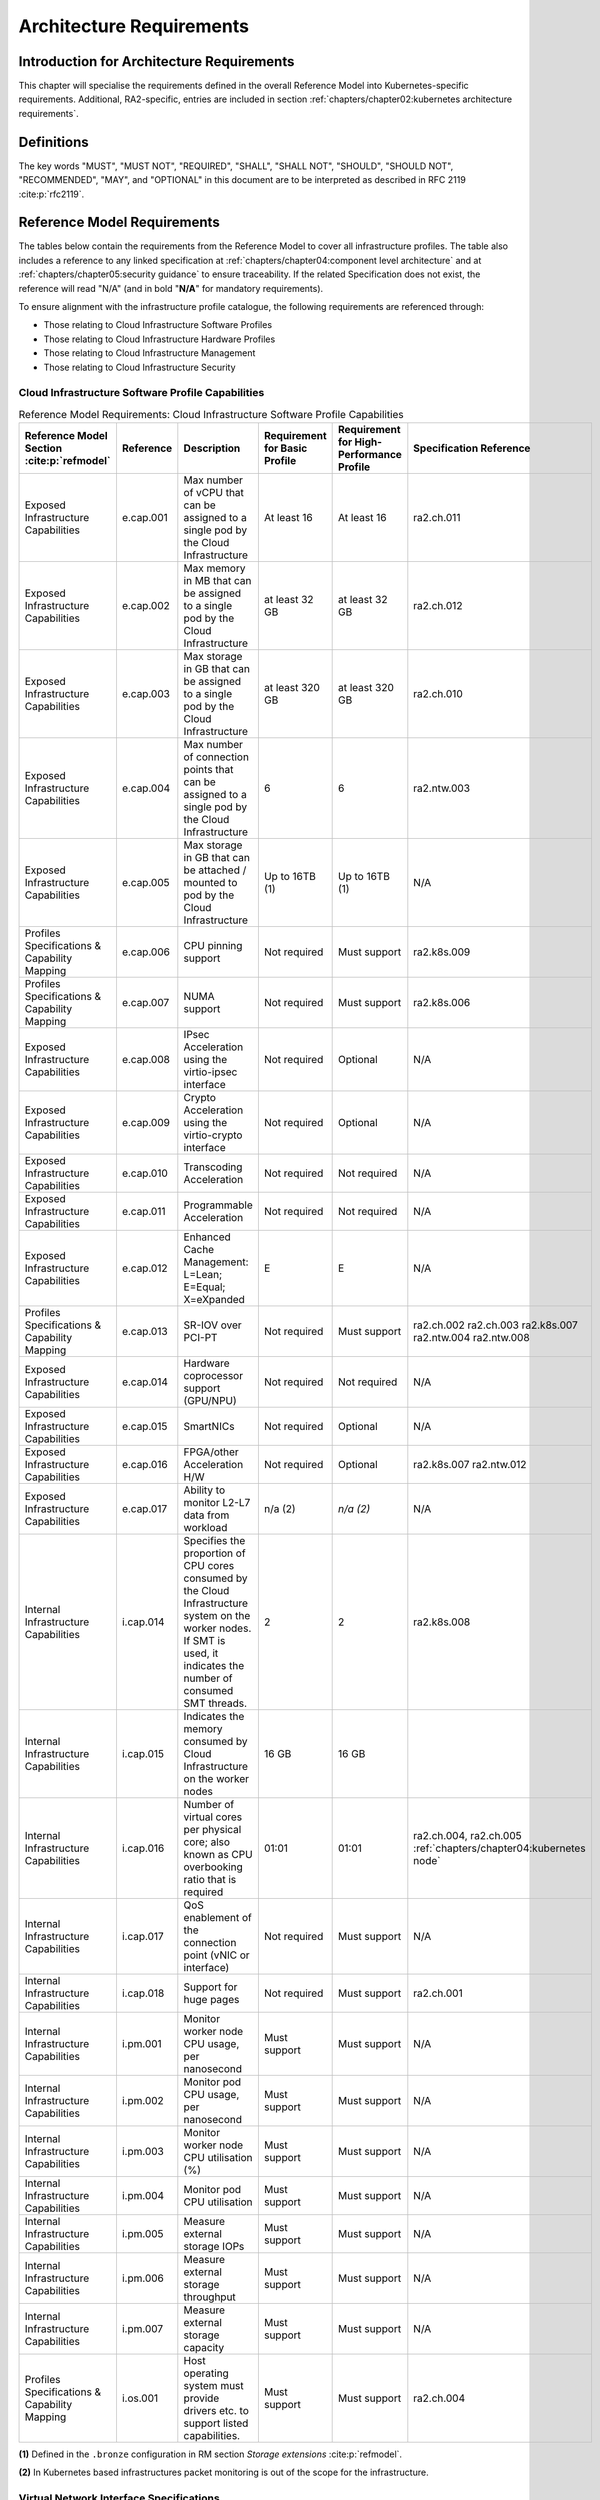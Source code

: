Architecture Requirements
=========================

Introduction for Architecture Requirements
------------------------------------------

This chapter will specialise the requirements defined in the overall Reference Model into Kubernetes-specific
requirements. Additional, RA2-specific, entries are included in section
:ref:`chapters/chapter02:kubernetes architecture requirements`.

Definitions
-----------

The key words "MUST", "MUST NOT", "REQUIRED", "SHALL", "SHALL NOT", "SHOULD", "SHOULD NOT", "RECOMMENDED", "MAY", and
"OPTIONAL" in this document are to be interpreted as described in RFC 2119 :cite:p:`rfc2119`.

Reference Model Requirements
----------------------------

The tables below contain the requirements from the Reference Model to cover all infrastructure profiles.
The table also includes a reference to any linked specification at
:ref:`chapters/chapter04:component level architecture` and at
:ref:`chapters/chapter05:security guidance` to ensure traceability. If the related Specification
does not exist, the reference will read "N/A" (and in bold "**N/A**" for mandatory requirements).

To ensure alignment with the infrastructure profile catalogue, the following requirements are referenced through:

-  Those relating to Cloud Infrastructure Software Profiles
-  Those relating to Cloud Infrastructure Hardware Profiles
-  Those relating to Cloud Infrastructure Management
-  Those relating to Cloud Infrastructure Security

Cloud Infrastructure Software Profile Capabilities
~~~~~~~~~~~~~~~~~~~~~~~~~~~~~~~~~~~~~~~~~~~~~~~~~~

.. list-table:: Reference Model Requirements: Cloud Infrastructure Software Profile Capabilities
   :widths: 10 10 50 10 10 10
   :header-rows: 1

   * - Reference Model Section :cite:p:`refmodel`
     - Reference
     - Description
     - Requirement for Basic Profile
     - Requirement for High-Performance Profile
     - Specification Reference
   * - Exposed Infrastructure Capabilities
     - e.cap.001
     - Max number of vCPU that can be assigned to a single pod by the Cloud Infrastructure
     - At least 16
     - At least 16
     - ra2.ch.011
   * - Exposed Infrastructure Capabilities
     - e.cap.002
     - Max memory in MB that can be assigned to a single pod by the Cloud Infrastructure
     - at least 32 GB
     - at least 32 GB
     - ra2.ch.012
   * - Exposed Infrastructure Capabilities
     - e.cap.003
     - Max storage in GB that can be assigned to a single pod by the Cloud Infrastructure
     - at least 320 GB
     - at least 320 GB
     - ra2.ch.010
   * - Exposed Infrastructure Capabilities
     - e.cap.004
     - Max number of connection points that can be assigned to a single pod by the Cloud Infrastructure
     - 6
     - 6
     - ra2.ntw.003
   * - Exposed Infrastructure Capabilities
     - e.cap.005
     - Max storage in GB that can be attached / mounted to pod by the Cloud Infrastructure
     - Up to 16TB (1)
     - Up to 16TB (1)
     - N/A
   * - Profiles Specifications & Capability Mapping
     - e.cap.006
     - CPU pinning support
     - Not required
     - Must support
     - ra2.k8s.009
   * - Profiles Specifications & Capability Mapping
     - e.cap.007
     - NUMA support
     - Not required
     - Must support
     - ra2.k8s.006
   * - Exposed Infrastructure Capabilities
     - e.cap.008
     - IPsec Acceleration using the virtio-ipsec interface
     - Not required
     - Optional
     - N/A
   * - Exposed Infrastructure Capabilities
     - e.cap.009
     - Crypto Acceleration using the virtio-crypto interface
     - Not required
     - Optional
     - N/A
   * - Exposed Infrastructure Capabilities
     - e.cap.010
     - Transcoding Acceleration
     - Not required
     - Not required
     - N/A
   * - Exposed Infrastructure Capabilities
     - e.cap.011
     - Programmable Acceleration
     - Not required
     - Not required
     - N/A
   * - Exposed Infrastructure Capabilities
     - e.cap.012
     - Enhanced Cache Management: L=Lean; E=Equal; X=eXpanded
     - E
     - E
     - N/A
   * - Profiles Specifications & Capability Mapping
     - e.cap.013
     - SR-IOV over PCI-PT
     - Not required
     - Must support
     - ra2.ch.002 ra2.ch.003 ra2.k8s.007 ra2.ntw.004 ra2.ntw.008
   * - Exposed Infrastructure Capabilities
     - e.cap.014
     - Hardware coprocessor support (GPU/NPU)
     - Not required
     - Not required
     - N/A
   * - Exposed Infrastructure Capabilities
     - e.cap.015
     - SmartNICs
     - Not required
     - Optional
     - N/A
   * - Exposed Infrastructure Capabilities
     - e.cap.016
     - FPGA/other Acceleration H/W
     - Not required
     - Optional
     - ra2.k8s.007 ra2.ntw.012
   * - Exposed Infrastructure Capabilities
     - e.cap.017
     - Ability to monitor L2-L7 data from workload
     - n/a (2)
     - *n/a (2)*
     - N/A
   * - Internal Infrastructure Capabilities
     - i.cap.014
     - Specifies the proportion of CPU cores consumed by the Cloud Infrastructure system on the
       worker nodes. If SMT is used, it indicates the number of consumed SMT threads.
     - 2
     - 2
     - ra2.k8s.008
   * - Internal Infrastructure Capabilities
     - i.cap.015
     - Indicates the memory consumed by Cloud Infrastructure on the worker nodes
     - 16 GB
     - 16 GB
     -
   * - Internal Infrastructure Capabilities
     - i.cap.016
     - Number of virtual cores per physical core; also known as CPU overbooking ratio that is required
     - 01:01
     - 01:01
     - ra2.ch.004, ra2.ch.005 :ref:`chapters/chapter04:kubernetes node`
   * - Internal Infrastructure Capabilities
     - i.cap.017
     - QoS enablement of the connection point (vNIC or interface)
     - Not required
     - Must support
     - N/A
   * - Internal Infrastructure Capabilities
     - i.cap.018
     - Support for huge pages
     - Not required
     - Must support
     - ra2.ch.001
   * - Internal Infrastructure Capabilities
     - i.pm.001
     - Monitor worker node CPU usage, per nanosecond
     - Must support
     - Must support
     - N/A
   * - Internal Infrastructure Capabilities
     - i.pm.002
     - Monitor pod CPU usage, per nanosecond
     - Must support
     - Must support
     - N/A
   * - Internal Infrastructure Capabilities
     - i.pm.003
     - Monitor worker node CPU utilisation (%)
     - Must support
     - Must support
     - N/A
   * - Internal Infrastructure Capabilities
     - i.pm.004
     - Monitor pod CPU utilisation
     - Must support
     - Must support
     - N/A
   * - Internal Infrastructure Capabilities
     - i.pm.005
     - Measure external storage IOPs
     - Must support
     - Must support
     - N/A
   * - Internal Infrastructure Capabilities
     - i.pm.006
     - Measure external storage throughput
     - Must support
     - Must support
     - N/A
   * - Internal Infrastructure Capabilities
     - i.pm.007
     - Measure external storage capacity
     - Must support
     - Must support
     - N/A
   * - Profiles Specifications & Capability Mapping
     - i.os.001
     - Host operating system must provide drivers etc. to support listed capabilities.
     - Must support
     - Must support
     - ra2.ch.004

**(1)** Defined in the ``.bronze`` configuration in RM section `Storage extensions` :cite:p:`refmodel`.

**(2)** In Kubernetes based infrastructures packet monitoring is out of the scope for the infrastructure.

Virtual Network Interface Specifications
~~~~~~~~~~~~~~~~~~~~~~~~~~~~~~~~~~~~~~~~

  Note: The required number of connection points to a pod is described in ``e.cap.004`` above. This section describes the
  required bandwidth of those connection points.

.. list-table:: Reference Model Requirements: Network Interface Specifications
   :widths: 10 30 30 10 10 10
   :header-rows: 1

   * - Reference Model Section :cite:p:`refmodel`
     - Reference
     - Description
     - Requirement for Basic Profile
     - Requirement for High-Performance Profile
     - Specification Reference
   * - Virtual Network Interface Specifications
     - n1, n2, n3, n4, n5, n6
     - 1, 2, 3, 4, 5, 6 Gbps
     - Must support
     - Must support
     - N/A
   * - Virtual Network Interface Specifications
     - n10, n20, n30, n40, n50, n60
     - 10, 20, 30, 40, 50, 60 Gbps
     - Must support
     - Must support
     - N/A
   * - Virtual Network Interface Specifications
     - n25, n50, n75, n100, n125, n150
     - 25, 50, 75, 100, 125, 150 Gbps
     - Must support
     - Must support
     - N/A
   * - Virtual Network Interface Specifications
     - n50, n100, n150, n200, n250 , n300
     - 50, 100, 150, 200, 250, 300 Gbps
     - Must support
     - Must support
     - N/A
   * - Virtual Network Interface Specifications
     - n100, n200, n300, n400, n500, n600
     - 100, 200, 300, 400, 500, 600 Gbps
     - Must support
     - Must support
     - N/A

Virtual Network Interface Specifications


Cloud Infrastructure Software Profile Requirements
~~~~~~~~~~~~~~~~~~~~~~~~~~~~~~~~~~~~~~~~~~~~~~~~~~

.. list-table:: Reference Model Requirements: Cloud Infrastructure Software Profile Requirements
   :widths: 10 10 50 10 10 10
   :header-rows: 1

   * - Reference Model Section :cite:p:`refmodel`
     - Reference
     - Description
     - Requirement for Basic Profile
     - Requirement for High-Performance Profile
     - Specification Reference
   * - Virtual Compute
     - infra.com. cfg.001
     - CPU allocation ratio
     - 1:1
     - 1:1
     - ra2.ch.005, ra2.ch.006
   * - Virtual Compute
     - infra.com. cfg.002
     - NUMA awareness
     - Not required
     - Must support
     - ra2.k8s.006
   * - Virtual Compute
     - infra.com. cfg.003
     - CPU pinning capability
     - Not required
     - Must support
     - ra2.k8s.009
   * - Virtual Compute
     - infra.com. cfg.004
     - Huge pages
     - Not required
     - Must support
     - ra2.ch.001
   * - Virtual Storage
     - infra.stg. cfg.002
     - Storage Block
     - Must support
     - Must support
     - ra2.stg.004
   * - Virtual Storage
     - infra.stg. cfg.003
     - Storage with replication
     - Not required
     - Must support
     - N/A
   * - Virtual Storage
     - infra.stg. cfg.004
     - Storage with encryption
     - Must support
     - Must support
     - N/A
   * - Virtual Storage
     - infra.stg. acc.cfg.001
     - Storage IOPS oriented encryption
     - Not required
     - Must support
     - N/A
   * - Virtual Storage
     - infra.stg. acc.cfg.002
     - Storage capacity-oriented encryption
     - Not required
     - Not required
     - N/A
   * - Virtual Networking
     - infra.net.cfg.001
     - IO virtualisation using virtio1.1
     - Must support (1)
     - Must support (1)
     - N/A
   * - Virtual Networking
     - infra.net.cfg.002
     - The overlay network encapsulation protocol needs to enable ECMP in the underlay to take advantage of the
       scale-out features of the network fabric.(2)
     - Must support VXLAN, MPLSoUDP, GENEVE, other
     - No requirement specified
     - N/A
   * - Virtual Networking
     - infra.net.cfg.003
     - Network Address Translation
     - Must support
     - Must support
     - N/A
   * - Virtual Networking
     - infra.net.cfg.004
     - Security Groups
     - Must support
     - Must support
     - ra2.k8s.014
   * - Virtual Networking
     - infra.net.cfg.005
     - SFC support
     - Not required
     - Must support
     - N/A
   * - Virtual Networking
     - infra.net.cfg.006
     - Traffic patterns symmetry
     - Must support
     - Must support
     - N/A
   * - Virtual Networking
     - infra.net.acc.cfg.001
     - vSwitch optimisation
     - Not required
     - Must support DPDK (3)
     - ra2.ntw.010
   * - Virtual Networking
     - infra.net.acc.cfg.002
     - Support of HW offload
     - Not required
     - Optional, SmartNIC
     - N/A
   * - Virtual Networking
     - infra.net.acc.cfg.003
     - Crypto acceleration
     - Not required
     - Optional
     - N/A
   * - Virtual Networking
     - infra.net.acc.cfg.004
     - Crypto Acceleration Interface
     - Not required
     - Optional
     - N/A
   * - Virtual Networking
     - infra.net.acc.cfg.005
     - AF_XDP
     - Not required
     - Optional
     - N/A

Virtual Networking

**(1)** Might have other interfaces (such as SR-IOV VFs to be directly passed to a VM or a pod) or NIC-specific drivers
on Kubernetes nodes.

**(2)** In Kubernetes based infrastructures network separation is possible without an overlay (e.g.: with IPVLAN)

**(3)** This feature is not applicable for Kubernetes based infrastructures due to lack of vSwitch however workloads
need access to user space networking solutions.

Cloud Infrastructure Hardware Profile Requirements
~~~~~~~~~~~~~~~~~~~~~~~~~~~~~~~~~~~~~~~~~~~~~~~~~~

.. list-table:: Reference Model Requirements: Cloud Infrastructure Hardware Profile Requirements
   :widths: 10 10 50 10 10 10
   :header-rows: 1

   * - Reference Model Section :cite:p:`refmodel`
     - Reference
     - Description
     - Requirement for Basic Profile
     - Requirement for High-Performance Profile
     - Specification Reference
   * - Compute Resources
     - infra.hw.cpu.cfg.001
     - Minimum number of CPU sockets
     - 2
     - 2
     - ra2.ch.008
   * - Compute Resources
     - infra.hw.cpu.cfg.002
     - Minimum number of cores per CPU
     - 20
     - 20
     - ra2.ch.008
   * - Compute Resources
     - infra.hw.cpu.cfg.003
     - NUMA alignment
     - N
     - Y
     - ra2.ch.008
   * - Compute Resources
     - infra.hw.cpu.cfg.004
     - Simultaneous multithreading/ Symmetric multiprocessing (SMT/SMP)
     - Must support
     - Optional
     - ra2.ch.004
   * - Compute Resources
     - infra.hw.cac.cfg.001
     - GPU
     - Not required
     - Optional
     - N/A
   * - Storage Configurations`
     - infra.hw.stg.hdd.cfg.001
     - Local storage HDD
     - No requirement specified
     - No requirement specified
     - N/A
   * - Storage Configurations`
     - infra.hw.stg.ssd.cfg.002
     - Local storage SSD
     - Should support
     - Should support
     - ra2.ch.009
   * - Network Resources
     - infra.hw.nic.cfg.001
     - Total number of NIC ports available in the host
     - 4
     - 4
     - ra2.ch.013
   * - Network Resources
     - infra.hw.nic.cfg.002
     - Port speed specified in Gbps (minimum values)
     - 10
     - 25
     - ra2.ch.014, ra2.ch.015
   * - Network Resources
     - infra.hw.pci.cfg. 001
     - Number of PCIe slots available in the host
     - 8
     - 8
     - ra2.ch.016
   * - Network Resources
     - infra.hw.pci.cfg.002
     - PCIe speed
     - Gen 3
     - Gen 3
     - ra2.ch.016
   * - Network Resources
     - infra.hw.pci.cfg.003
     - PCIe lanes
     - 8
     - 8
     - ra2.ch.016
   * - Network Resources
     - infra.hw.nac.cfg.001
     - Cryptographic acceleration
     - Not required
     - Optional
     - N/A
   * - Network Resources
     - infra.hw.nac.cfg.002
     - A SmartNIC that is used to offload vSwitch functionality to hardware
     - Not required
     - Optional (1)
     - N/A
   * - Network Resources
     - infra.hw.nac.cfg.003
     - Compression
     - Optional
     - Optional
     - N/A

**(1)** There is no vSwitch in case of containers, but a SmartNIC can be used to offload any other network processing.

Edge Cloud Infrastructure Hardware Profile Requirements
~~~~~~~~~~~~~~~~~~~~~~~~~~~~~~~~~~~~~~~~~~~~~~~~~~~~~~~

In the case of Telco Edge Cloud Deployments, hardware requirements can differ from the above to account for
environmental and other constraints.
The Reference Model :cite:p:`refmodel`
includes considerations specific to deployments at the edge of the network. The infrastructure profiles "Basic" and
"High Performance" as per the RM chapter on `Profiles and Workload Flavours` still apply, but a number
of requirements of the above table are relaxed as follows:

.. list-table:: Reference Model Requirements: Edge Cloud Infrastructure Hardware Profile Requirements
   :widths: 10 10 50 10 10 10
   :header-rows: 1

   * - Reference Model Section :cite:p:`refmodel`
     - Reference
     - Description
     - Requirement for Basic Profile
     - Requirement for High-Performance Profile
     - Specification Reference
   * - Telco Edge Cloud: Infrastructure Profiles
     - infra.hw.cpu.cfg.001
     - sockets
     -
     -
     -
   * - Telco Edge Cloud: Infrastructure Profiles
     - infra.hw.cpu.cfg.002
     - Minimum number of Cores per CPU
     - 1
     - 1
     - ra2.ch.008
   * - Telco Edge Cloud: Infrastructure Profiles
     - infra.hw.cpu.cfg.003
     - NUMA alignment
     - N
     - Y (1)
     - ra2.ch.008

Telco Edge Cloud: Infrastructure Profiles.

**(1)** immaterial if the number of CPU sockets (infra.hw.cpu.cfg.001) is 1.

Cloud Infrastructure Management Requirements
~~~~~~~~~~~~~~~~~~~~~~~~~~~~~~~~~~~~~~~~~~~~

.. list-table:: Reference Model Requirements: Cloud Infrastructure Management Requirements
   :widths: 10 10 50 10 10
   :header-rows: 1

   * - Reference Model Section :cite:p:`refmodel`
     - Reference
     - Description
     - Requirement (common to all Profiles)
     - Specification Reference
   * - Cloud Infrastructure Management Capabilities
     - e.man.001
     - Capability to allocate virtual compute resources to a workload
     - Must support
     - N/A
   * - Cloud Infrastructure Management Capabilities
     - e.man.002
     - Capability to allocate virtual storage resources to a workload
     - Must support
     - N/A
   * - Cloud Infrastructure Management Capabilities
     - e.man.003
     - Capability to allocate virtual networking resources to a workload
     - Must support
     - N/A
   * - Cloud Infrastructure Management Capabilities
     - e.man.004
     - Capability to isolate resources between tenants
     - Must support
     - N/A
   * - Cloud Infrastructure Management Capabilities
     - e.man.005
     - Capability to manage workload software images
     - Must support
     - N/A
   * - Cloud Infrastructure Management Capabilities
     - e.man.006
     - Capability to provide information related to allocated virtualised resources per tenant
     - Must support
     - N/A
   * - Cloud Infrastructure Management Capabilities
     - e.man.007
     - Capability to notify state changes of allocated resources
     - Must support
     - N/A
   * - Cloud Infrastructure Management Capabilities
     - e.man.008
     - Capability to collect and expose performance information on virtualised resources allocated
     - Must support
     - N/A
   * - Cloud Infrastructure Management Capabilities
     - e.man.009
     - Capability to collect and notify fault information on virtualised resources
     - Must support
     - N/A

Cloud Infrastructure Management Capabilities.

Cloud Infrastructure Monitoring Capabilities
~~~~~~~~~~~~~~~~~~~~~~~~~~~~~~~~~~~~~~~~~~~~

.. list-table:: Reference Model Requirements: Cloud Infrastructure Internal Performance Measurement Requirements
   :widths: 10 10 50 10 10
   :header-rows: 1

   * - Reference Model Section :cite:p:`refmodel`
     - Reference
     - Description
     - Requirement (common to all Profiles)
     - Specification Reference
   * - Internal Performance Measurement Capabilities
     - i.pm.001
     - Capability to monitor host CPU Usage (in ns)
     - Must support
     - N/A
   * - Internal Performance Measurement Capabilities
     - i.pm.002
     - Capability to monitor per pod CPU (Virtual compute resource) usage (in ns)
     - Must support
     - N/A
   * - Internal Performance Measurement Capabilities
     - i.pm.003
     - Capability to monitor host CPU Usage (in percentage)
     - Must support
     - N/A
   * - Internal Performance Measurement Capabilities
     - i.pm.004
     - Capability to monitor per pod CPU (Virtual compute resource) usage (in percentage)
     - Must support
     - N/A
   * - Internal Performance Measurement Capabilities
     - i.pm.005
     - Capability to monitor packet count per physical or virtual node network interface
     - Must support
     - N/A
   * - Internal Performance Measurement Capabilities
     - i.pm.006
     - Capability to monitor octet (bytes) count per physical or virtual node network interface
     - Must support
     - N/A
   * - Internal Performance Measurement Capabilities
     - i.pm.007
     - Capability to monitor dropped packet count per physical or virtual node network interface
     - Must support
     - N/A
   * - Internal Performance Measurement Capabilities
     - i.pm.008
     - Capability to monitor errored packet count per physical or virtual node network interface
     - Must support
     - N/A
   * - Internal Performance Measurement Capabilities
     - i.pm.009
     - Capability to monitor amount of buffered memory (in KiB) on the node.
     - Must support
     - N/A
   * - Internal Performance Measurement Capabilities
     - i.pm.010
     - Capability to monitor amount of cached memory (in KiB) on the node.
     - Must support
     - N/A
   * - Internal Performance Measurement Capabilities
     - i.pm.011
     - Capability to monitor amount of free memory (in KiB) on the node.
     - Must support
     - N/A
   * - Internal Performance Measurement Capabilities
     - i.pm.012
     - Capability to monitor amount of slab memory (in KiB) on the node.
     - Must support
     - N/A
   * - Internal Performance Measurement Capabilities
     - i.pm.013
     - Capability to monitor amount of total memory (in KiB) on the node.
     - Must support
     - N/A
   * - Internal Performance Measurement Capabilities
     - i.pm.014
     - Capability to monitor amount of free storage space (in B) on the node and on volumes.
     - Must support
     - N/A
   * - Internal Performance Measurement Capabilities
     - i.pm.015
     - Capability to monitor amount of used storage space (in B) on the node and on volumes.
     - Must support
     - N/A
   * - Internal Performance Measurement Capabilities
     - i.pm.016
     - Capability to monitor amount of reserved storage space (in B) on the node and on volumes.
     - Must support
     - N/A
   * - Internal Performance Measurement Capabilities
     - i.pm.017
     - Capability to monitor the storage read latency (in ms) on the node and on volumes.
     - Must support
     - N/A
   * - Internal Performance Measurement Capabilities
     - i.pm.018
     - Capability to monitor the read operations rate (in IOPS) on the node and on volumes.
     - Must support
     - N/A
   * - Internal Performance Measurement Capabilities
     - i.pm.019
     - Capability to monitor the storage read throughput (in B/s) on the node and on volumes.
     - Must support
     - N/A
   * - Internal Performance Measurement Capabilities
     - i.pm.020
     - Capability to monitor the storage write latency (in ms) on the node and on volumes.
     - Must support
     - N/A
   * - Internal Performance Measurement Capabilities
     - i.pm.021
     - Capability to monitor the write operations rate (in IOPS) on the node and on volumes.
     - Must support
     - N/A
   * - Internal Performance Measurement Capabilities
     - i.pm.022
     - Capability to monitor the storage write throughput (in B/s) on the node and on volumes.
     - Must support
     - N/A

Internal Performance Measurement Capabilities.



Cloud Infrastructure Security Requirements
~~~~~~~~~~~~~~~~~~~~~~~~~~~~~~~~~~~~~~~~~~

.. list-table:: Reference Model Requirements: Cloud Infrastructure Security Requirements
   :widths: 10 10 70 10
   :header-rows: 1

   * - Reference Model Section :cite:p:`refmodel`
     - Reference
     - Description
     - Specification Reference
   * - System Hardening
     - sec.gen.001
     - The Platform **must** maintain the specified configuration.
     -
   * - System Hardening
     - sec.gen.002
     - All systems part of Cloud Infrastructure **must** support password hardening as defined in the
       CIS Password Policy Guide :cite:p:`cispwpolicy`.
       Hardening: CIS Password Policy Guide
     - `Node Hardening: Securing Kubernetes Hosts`
   * - System Hardening
     - sec.gen.003
     - All servers part of Cloud Infrastructure **must** support a root of trust and secure boot.
     -
   * - System Hardening
     - sec.gen.004
     - The Operating Systems of all the servers part of Cloud Infrastructure **must** be hardened by removing or
       disabling unnecessary services, applications, and network protocols, configuring operating system user
       authentication, configuring resource controls, installing and configuring additional security controls where
       needed, and testing the security of the Operating System. (NIST SP 800-123)
     - :ref:`chapters/chapter05:security principles` and :ref:`chapters/chapter05:node hardening`
   * - System Hardening
     - sec.gen.005
     - The Platform **must** support Operating System level access control
     - :ref:`chapters/chapter05:node hardening`
   * - System Hardening
     - sec.gen.006
     - The Platform **must** support secure logging. Logging with root account must be prohibited when root
       privileges are not required.
     - :ref:`chapters/chapter05:restricting direct access to nodes`
   * - System Hardening
     - sec.gen.007
     - All servers part of Cloud Infrastructure **must** be Time synchronized with authenticated Time service.
     -
   * - System Hardening
     - sec.gen.008
     - All servers part of Cloud Infrastructure **must** be regularly updated to address security vulnerabilities.
     - :ref:`chapters/chapter05:vulnerability assessment`
   * - System Hardening
     - sec.gen.009
     - The Platform **must** support Software integrity protection and verification and **must** scan source code
       and manifests.
     - :ref:`chapters/chapter05:securing the kubernetes orchestrator`
   * - System Hardening
     - sec.gen.010
     - The Cloud Infrastructure **must** support encrypted storage, for example, block, object and file storage,
       with access to encryption keys restricted based on a need to know. Controlled Access Based on the Need
       to Know :cite:p:`ciscontrolslist`.
     -
   * - System Hardening
     - sec.gen.011
     - The Cloud Infrastructure **should** support Read and Write only storage partitions (write only permission
       to one or more authorized actors).
     -
   * - System Hardening
     - sec.gen.012
     - The Operator **must** ensure that only authorized actors have physical access to the underlying infrastructure.
     -
   * - System Hardening
     - sec.gen.013
     - The Platform **must** ensure that only authorized actors have logical access to the underlying infrastructure.
     - :ref:`chapters/chapter05:securing the kubernetes orchestrator`
   * - System Hardening
     - sec.gen.014
     - All servers part of Cloud Infrastructure **should** support measured boot and an attestation server that monitors
       the measurements of the servers.
     -
   * - System Hardening
     - sec.gen.015
     - Any change to the Platform must be logged as a security event, and the logged event must include
       the identity of the entity making the change, the change, the date and the time of the change.
     -
   * - Platform and Access
     - sec.sys.001
     - The Platform **must** support authenticated and secure access to API, GUI and command line interfaces.
     - :ref:`chapters/chapter05:securing the kubernetes orchestrator`
   * - Platform and Access
     - sec.sys.002
     - The Platform **must** support Traffic Filtering for workloads (for example, Firewall).
     -
   * - Platform and Access
     - sec.sys.003
     - The Platform **must** support secure and encrypted communications, and confidentiality and integrity of
       network traffic.
     - `Network Resources Use Transport Layer Security and Service Mesh`
   * - Platform and Access
     - sec.sys.004
     - The Cloud Infrastructure **must** support authentication, integrity, and confidentiality on all network
       channels.
     - `Network Resources Use Transport Layer Security and Service Mesh`
   * - Platform and Access
     - sec.sys.005
     - The Cloud Infrastructure **must** segregate the underlay and overlay networks.
     -
   * - Platform and Access
     - sec.sys.006
     - The Cloud Infrastructure must be able to utilise the Cloud Infrastructure Manager identity lifecycle
       management capabilities.
     - :ref:`chapters/chapter05:security principles`
   * - Platform and Access
     - sec.sys.007
     - The Platform **must** implement controls enforcing separation of duties and privileges, least privilege
       use and least common mechanism (Role-Based Access Control).
     - :ref:`chapters/chapter05:security principles` :ref:`chapters/chapter05:securing the kubernetes orchestrator`
   * - Platform and Access
     - sec.sys.008
     - The Platform **must** be able to assign the Entities that comprise the tenant networks to different
       trust domains. Communication between different trust domains is not allowed, by default.
     -
   * - Platform and Access
     - sec.sys.009
     - The Platform **must** support creation of Trust Relationships between trust domains.
     -
   * - Platform and Access
     - sec.sys.010
     - For two or more domains without existing trust relationships, the Platform **must not** allow the effect
       of an attack on one domain to impact the other domains either directly or indirectly.
     -
   * - Platform and Access
     - sec.sys.011
     - The Platform **must not** reuse the same authentication credential (e.g., key-pair) on different Platform
       components (e.g., on different hosts, or different services).
     -
   * - Platform and Access
     - sec.sys.012
     - The Platform **must** protect all secrets by using strong encryption techniques, and storing the protected
       secrets externally from the component
     -
   * - Platform and Access
     - sec.sys.013
     - The Platform **must** provide secrets dynamically as and when needed.
     -
   * - Platform and Access
     - sec.sys.014
     - The Platform **should** use Linux Security Modules such as SELinux to control access to resources.
     -
   * - Platform and Access
     - sec.sys.015
     - The Platform **must not** contain back door entries (unpublished access points, APIs, etc.).
     -
   * - Platform and Access
     - sec.sys.016
     - Login access to the platform's components **must** be through encrypted protocols such as SSH v2
       or TLS v1.2 or higher. Note: Hardened jump servers isolated from external networks are recommended
     - :ref:`chapters/chapter05:securing the kubernetes orchestrator`
   * - Platform and Access
     - sec.sys.017
     - The Platform **must** provide the capability of using digital certificates that comply with X.509 standards
       issued by a trusted certificate authority.
     -
   * - Platform and Access
     - sec.sys.018
     - The Platform **must** provide the capability of allowing certificate renewal and revocation.
     -
   * - Platform and Access
     - sec.sys.019
     - The Platform **must** provide the capability of testing the validity of a digital certificate (CA signature,
       validity period, non-revocation, identity).
     -
   * - Platform and Access
     - sec.sys.020
     - The Cloud Infrastructure architecture **should** rely on Zero Trust principles to build a secure by design environment.
     -
   * - Confidentiality and Integrity
     - sec.ci.001
     - The Platform **must** support Confidentiality and Integrity of data at rest and in-transit. by design environment.
     - :ref:`chapters/chapter05:securing the kubernetes orchestrator`
   * - Confidentiality and Integrity
     - sec.ci.002
     - The Platform **should** support self-encrypting storage devices.
     -
   * - Confidentiality and Integrity
     - sec.ci.003
     - The Platform **must** support confidentiality and integrity of data related metadata.
     -
   * - Confidentiality and Integrity
     - sec.ci.004
     - The Platform **must** support confidentiality of processes and restrict information sharing with only the process
       owner (e.g., tenant).
     -
   * - Confidentiality and Integrity
     - sec.ci.005
     - The Platform **must** support confidentiality and integrity of process-related metadata and restrict information
       sharing with only the process owner (e.g., tenant).
     -
   * - Confidentiality and Integrity
     - sec.ci.006
     - The Platform **must** support confidentiality and integrity of workload resource utilization (RAM, CPU,
       storage, network I/O, cache, hardware offload) and restrict information sharing with only the workload
       owner (e.g., tenant).
     -
   * - Confidentiality and Integrity
     - sec.ci.007
     - The Platform **must not** allow memory inspection by any actor other than the authorized actors for the
       entity to which memory is assigned (e.g., tenants owning the workload), for Lawful Inspection, and by
       secure monitoring services.
     -
   * - Confidentiality and Integrity
     - sec.ci.008
     - The Cloud Infrastructure **must** support tenant networks segregation.
     - Create and define Network Policies
   * - Confidentiality and Integrity
     - sec.ci.009
     - For sensitive data encryption, the key management service **should** leverage a Hardware Security Module
       to manage and protect cryptographic keys.
     -
   * - Workload Security
     - sec.wl.001
     - The Platform **must** support workload placement policy.
     -
   * - Workload Security
     - sec.wl.002
     - The Cloud Infrastructure **must** provide methods to ensure the platform's trust status and integrity
       (e.g., remote attestation, Trusted Platform Module).
     -
   * - Workload Security
     - sec.wl.003
     - The Platform **must** support secure provisioning of workloads.
     - :ref:`chapters/chapter05:securing the kubernetes orchestrator`
   * - Workload Security
     - sec.wl.004
     - The Platform **must** support location assertion (for mandated in-country or location requirements).
     -
   * - Workload Security
     - sec.wl.005
     - The Platform **must** support the separation of production and non-production Workloads.
     - :ref:`chapters/chapter05:securing the kubernetes orchestrator`
   * - Workload Security
     - sec.wl.006
     - The Platform **must** support the separation of Workloads based on their categorisation (for example,
       payment card information, healthcare, etc.).
     - :ref:`chapters/chapter05:securing the kubernetes orchestrator`
   * - Workload Security
     - sec.wl.007
     - The Operator **must** implement processes and tools to verify VNF authenticity and integrity.
     - :ref:`chapters/chapter05:trusted registry`
   * - Image Security
     - sec.img.001
     - Images from untrusted sources **must not** be used.
     - :ref:`chapters/chapter05:trusted registry`
   * - Image Security
     - sec.img.002
     - Images **must** be scanned to be maintained free from known vulnerabilities.
     - :ref:`chapters/chapter05:trusted registry`
   * - Image Security
     - sec.img.003
     - Images **must not** be configured to run with privileges higher than the privileges of the actor
       authorized to run them.
     - :ref:`chapters/chapter05:runtime security`
   * - Image Security
     - sec.img.004
     - Images **must** only be accessible to authorised actors.
     -
   * - Image Security
     - sec.img.005
     - Image Registries **must** only be accessible to authorised actors.
     -
   * - Image Security
     - sec.img.006
     - Image Registries **must** only be accessible over secure networks that enforce authentication,
       integrity and confidentiality.
     - :ref:`chapters/chapter05:trusted registry`
   * - Image Security
     - sec.img.007
     - Image registries **must** be clear of vulnerable and out of date versions.
     - :ref:`chapters/chapter05:trusted registry`
   * - Image Security
     - sec.img.008
     - Images **must not** include any secrets. Secrets include passwords, cloud provider credentials,
       SSH keys, TLS certificate keys, etc.
     - :ref:`chapters/chapter05:secrets management`
   * - Image Security
     - sec.img.009
     - CIS Hardened Images **should** be used whenever possible.
     -
   * - Image Security
     - sec.img.010
     - Minimalist base images **should** be used whenever possible.
     -
   * - Security LCM
     - sec.lcm.001
     - The Platform **must** support secure provisioning, availability, and deprovisioning (secure clean-Up)
       of workload resources where secure clean-Up includes tear-down, defense against virus or other attacks.
     -
   * - Security LCM
     - sec.lcm.002
     - Cloud operations staff and systems **must** use management protocols limiting security risk such as
       SNMPv3, SSH v2, ICMP, NTP, syslog and TLS v1.2 or higher.
     - :ref:`chapters/chapter05:securing the kubernetes orchestrator`
   * - Security LCM
     - sec.lcm.003
     - The Cloud Operator **must** implement and strictly follow change management processes for Cloud
       Infrastructure, Cloud Infrastructure Manager and other components of the cloud, and platform change
       control on hardware.
     -
   * - Security LCM
     - sec.lcm.004
     - The Cloud Operator **should** support automated templated approved changes.
     -
   * - Security LCM
     - sec.lcm.005
     - Platform **must** provide logs and these logs must be regularly monitored for anomalous behavior.
     - :ref:`chapters/chapter05:enabling logging and monitoring`
   * - Security LCM
     - sec.lcm.006
     - The Platform **must** verify the integrity of all Resource management requests.
     -
   * - Security LCM
     - sec.lcm.007
     - The Platform **must** be able to update newly instantiated, suspended, hibernated, migrated and
       restarted images with current time information.
     - :ref:`chapters/chapter05:securing the kubernetes orchestrator`
   * - Security LCM
     - sec.lcm.008
     - The Platform **must** be able to update newly instantiated, suspended, hibernated, migrated and
       restarted images with relevant DNS information.
     -
   * - Security LCM
     - sec.lcm.009
     - The Platform **must** be able to update the tag of newly instantiated, suspended, hibernated,
       migrated and restarted images with relevant geolocation (geographical) information.
     -
   * - Security LCM
     - sec.lcm.010
     - The Platform **must** log all changes to geolocation along with the mechanisms and sources of
       location information (i.e., GPS, IP block, and timing).
     -
   * - Security LCM
     - sec.lcm.011
     - The Platform **must** implement security life cycle management processes including the proactive
       update and patching of all deployed Cloud Infrastructure software.
     -
   * - Security LCM
     - sec.lcm.012
     - The Platform **must** log any access privilege escalation.
     -
   * - Monitoring and Security Audit
     - sec.mon.001
     - The Platform **must** provide logs and these logs must be regularly monitored for events of interest.
       The logs **must** contain the following fields: event type, date/time, protocol, service or program
       used for access, success/failure, login ID or process ID, IP address and ports (source and destination)
       involved.
     -
   * - Monitoring and Security Audit
     - sec.mon.002
     - Security logs **must** be time synchronised.
     -
   * - Monitoring and Security Audit
     - sec.mon.003
     - The Platform **must** log all changes to time server source, time, date and time zones.
     -
   * - Monitoring and Security Audit
     - sec.mon.004
     - The Platform **must** secure and protect audit logs (containing sensitive information) both in-transit
       and at rest.
     -
   * - Monitoring and Security Audit
     - sec.mon.005
     - The Platform **must** monitor and audit various behaviours of connection and login attempts to
       detect access attacks and potential access attempts and take corrective actions accordingly.
     -
   * - Monitoring and Security Audit
     - sec.mon.006
     - The Platform **must** monitor and audit operations by authorized account access after login to
       detect malicious operational activity and take corrective actions accordingly.
     -
   * - Monitoring and Security Audit
     - sec.mon.007
     - The Platform **must** monitor and audit security parameter configurations for compliance with
       defined security policies.
     -
   * - Monitoring and Security Audit
     - sec.mon.008
     - The Platform **must** monitor and audit externally exposed interfaces for illegal access (attacks)
       and take corrective security hardening measures.
     -
   * - Monitoring and Security Audit
     - sec.mon.009
     - The Platform **must** monitor and audit service handling for various attacks (malformed messages,
       signalling flooding and replaying, etc.) and take corrective actions accordingly.
     -
   * - Monitoring and Security Audit
     - sec.mon.010
     - The Platform **must** monitor and audit running processes to detect unexpected or unauthorized
       processes and take corrective actions accordingly.
     -
   * - Monitoring and Security Audit
     - sec.mon.011
     - The Platform **must** monitor and audit logs from infrastructure elements and workloads to
       detected anomalies in the system components and take corrective actions accordingly.
     -
   * - Monitoring and Security Audit
     - sec.mon.012
     - The Platform **must** monitor and audit traffic patterns and volumes to prevent malware
       download attempts.
     -
   * - Monitoring and Security Audit
     - sec.mon.013
     - The monitoring system **must not** affect the security (integrity and confidentiality) of
       the infrastructure, workloads, or the user data (through back door entries).
     -
   * - Monitoring and Security Audit
     - sec.mon.014
     - The Monitoring systems **should not** impact IAAS, PAAS, and SAAS SLAs including availability SLAs.
     -
   * - Monitoring and Security Audit
     - sec.mon.015
     - The Platform **must** ensure that the monitoring systems are never starved of resources and **must**
       activate alarms when resource utilisation exceeds a configurable threshold.
     -
   * - Monitoring and Security Audit
     - sec.mon.016
     - The Platform Monitoring components **should** follow security best practices for auditing,
       including secure logging and tracing.
     -
   * - Monitoring and Security Audit
     - sec.mon.017
     - The Platform **must** audit systems for any missing security patches and take appropriate actions.
     - :ref:`chapters/chapter05:vulnerability assessment`
   * - Monitoring and Security Audit
     - sec.mon.018
     - The Platform, starting from initialization, **must** collect and analyze logs to identify security
       events, and store these events in an external system.
     - :ref:`chapters/chapter05:patch management`
   * - Monitoring and Security Audit
     - sec.mon.019
     - The Platform's components **must not** include an authentication credential, e.g., password, in any
       logs, even if encrypted.
     -
   * - Monitoring and Security Audit
     - sec.mon.020
     - The Platform's logging system **must** support the storage of security audit logs for a configurable
       period of time.
     -
   * - Monitoring and Security Audit
     - sec.mon.021
     - The Platform **must** store security events locally if the external logging system is unavailable and
       shall periodically attempt to send these to the external logging system until successful.
     -
   * - Open Source Software
     - sec.oss.001
     - Open source code **must** be inspected by tools with various capabilities for static and dynamic code analysis.
     - :ref:`chapters/chapter05:vulnerability assessment`
   * - Open Source Software
     - sec.oss.002
     - The CVE (Common Vulnerabilities and Exposures) :cite:p:`cve` **must** be used to identify
       vulnerabilities and their severity rating for open source code part of Cloud Infrastructure and workloads
       software.
     -
   * - Open Source Software
     - sec.oss.003
     - Critical and high severity rated vulnerabilities **must** be fixed in a timely manner. Refer to the
       CVSS (Common Vulnerability Scoring System) :cite:p:`cve` to know a vulnerability
       score and its associated rate (low, medium, high, or critical).
     -
   * - Open Source Software
     - sec.oss.004
     - A dedicated internal isolated repository separated from the production environment **must** be used to
       store vetted open source content.
     - :ref:`chapters/chapter05:trusted registry`
   * - Open Source Software
     - sec.oss.005
     - A Software Bill of Materials (`SBOM` :cite:p:`sbom`) **should** be provided or
       build, and maintained to identify the software components and their origins.
     -
   * - IaaC - Secure Design and Architecture Stage Requirements
     - sec.arch.001
     - Threat Modelling methodologies and tools **should** be used during the Secure Design and Architecture
       stage triggered by Software Feature Design trigger. It may be done manually or using tools like open source
       OWASP Threat Dragon.
     -
   * - IaaC - Secure Design and Architecture Stage Requirements
     - sec.arch.002
     - Security Control Baseline Assessment **should** be performed during the Secure Design and Architecture
       stage triggered by Software Feature Design trigger. Typically done manually by internal or independent
       assessors.
     -
   * - IaaC - Secure Code Stage Requirements
     - sec.code.001
     - SAST -Static Application Security Testing **must** be applied during Secure Coding stage triggered by Pull,
       Clone or Comment trigger. Security testing that analyses application source code for software vulnerabilities
       and gaps against best practices. Example: open source OWASP range of tools.
     -
   * - IaaC - Secure Code Stage Requirements
     - sec.code.002
     - SCA - Software Composition Analysis **should** be applied during Secure Coding stage triggered by Pull,
       Clone or Comment trigger. Security testing that analyses application source code or compiled code for
       software components with known vulnerabilities. Example: open source OWASP range of tools.
     -
   * - IaaC - Secure Code Stage Requirements
     - sec.code.003
     - Source Code Review **should** be performed continuously during Secure Coding stage. Typically done manually.
     -
   * - IaaC - Secure Code Stage Requirements
     - sec.code.004
     - Integrated SAST via IDE Plugins **should** be used during Secure Coding stage triggered by Developer Code
       trigger. On the local machine: through the IDE or integrated test suites; triggered on completion of coding be
       developer.
     -
   * - IaaC - Secure Code Stage Requirements
     - sec.code.005
     - SAST of Source Code Repo **should** be performed during Secure Coding stage triggered by Developer Code trigger.
       Continuous delivery pre-deployment: scanning prior to deployment.
     -
   * - IaaC - Continuous Build, Integration and Testing Stage Requirements
     - sec.bld.001
     - SAST -Static Application Security Testing **should** be applied during the Continuous Build, Integration and
       Testing stage triggered by Build and Integrate trigger. Example: open source OWASP range of tools.
     -
   * - IaaC - Continuous Build, Integration and Testing Stage Requirements
     - sec.bld.002
     - SCA - Software Composition Analysis **should** be applied during the Continuous Build, Integration and
       Testing stage triggered by Build and Integrate trigger. Example: open source OWASP range of tools.
     -
   * - IaaC - Continuous Build, Integration and Testing Stage Requirements
     - sec.bld.003
     - Image Scan **must** be applied during the Continuous Build, Integration and Testing stage triggered by
       Package trigger. Example: A push of a container image to a container registry may trigger a vulnerability
       scan before the image becomes available in the registry.
     -
   * - IaaC - Continuous Build, Integration and Testing Stage Requirements
     - sec.bld.004
     - DAST - Dynamic Application Security Testing **should** be applied during the Continuous Build, Integration
       and Testing stage triggered by Stage & Test trigger. Security testing that analyses a running application by
       exercising application functionality and detecting vulnerabilities based on application behaviour and response.
       Example: OWASP ZAP.
     -
   * - IaaC - Continuous Build, Integration and Testing Stage Requirements
     - sec.bld.005
     - Fuzzing **should** be applied during the Continuous Build, Integration and testing stage triggered by
       Stage & Test trigger. Fuzzing or fuzz testing is an automated software testing technique that involves
       providing invalid, unexpected, or random data as inputs to a computer program. Example: GitLab Open
       Sources Protocol Fuzzer Community Edition.
     -
   * - IaaC - Continuous Build, Integration and Testing Stage Requirements
     - sec.bld.006
     - IAST - Interactive Application Security Testing **should** be applied during the Continuous Build, Integration
       and Testing stage triggered by Stage & Test trigger. Software component deployed with an application that
       assesses application behaviour and detects presence of vulnerabilities on an application being exercised in
       realistic testing scenarios. Example: Contrast Community Edition.
     -
   * - IaaC - Continuous Delivery and Deployment Stage Requirements
     - sec.del.001
     - Image Scan **must** be applied during the Continuous Delivery and Deployment stage triggered by
       Publish to Artifact and Image Repository trigger. Example: GitLab uses the open-source Clair engine for
       container image scanning.
     -
   * - IaaC - Continuous Delivery and Deployment Stage Requirements
     - sec.del.002
     - Code Signing **must** be applied during the Continuous Delivery and Deployment stage triggered by
       Publish to Artifact and Image Repository trigger. Code Signing provides authentication to assure that
       downloaded files are from the publisher named on the certificate.
     -
   * - IaaC - Continuous Delivery and Deployment Stage Requirements
     - sec.del.003
     - Artifact and Image Repository Scan **should** be continuously applied during the Continuous Delivery
       and Deployment stage. Example: GitLab uses the open source Clair engine for container scanning.
     -
   * - IaaC - Continuous Delivery and Deployment Stage Requirements
     - sec.del.004
     - Component Vulnerability Scan **must** be applied during the Continuous Delivery and Deployment stage
       triggered by Instantiate Infrastructure trigger. The vulnerability scanning system is deployed on the cloud
       platform to detect security vulnerabilities of specified components through scanning and to provide timely
       security protection. Example: OWASP Zed Attack Proxy (ZAP).
     -
   * - IaaC - Runtime Defence and Monitoring Requirements
     - sec.run.001
     - Component Vulnerability Monitoring **must** be continuously applied during the Runtime Defence and
       Monitoring stage and remediation actions **must** be applied for high severity rated vulnerabilities.
       Security technology that monitors components like virtual servers and assesses data, applications, and
       infrastructure for security risks.
     -
   * - IaaC - Runtime Defence and Monitoring Requirements
     - sec.run.002
     - RASP - Runtime Application Self- Protection **should** be continuously applied during the Runtime Defence
       and Monitoring stage. Security technology deployed within the target application in production for detecting,
       alerting, and blocking attacks.
     -
   * - IaaC - Runtime Defence and Monitoring Requirements
     - sec.run.003
     - Application testing and Fuzzing **should** be continuously applied during the Runtime Defence
       and Monitoring stage. Fuzzing or fuzz testing is an automated software testing technique that
       involves providing invalid, unexpected, or random data as inputs to a computer program.
       Example: GitLab Open Sources Protocol Fuzzer Community Edition.
     -
   * - IaaC - Runtime Defence and Monitoring Requirements
     - sec.run.004
     - Penetration Testing **should** be continuously applied during the Runtime Defence and Monitoring stage.
       Typically done manually.
     -
   * - Compliance With Standards
     - sec.std.001
     - The Cloud Operator **should** comply with Center for Internet Security CIS Controls :cite:p:`ciscontrolslist`.
     -
   * - Compliance With Standards
     - sec.std.002
     - The Cloud Operator, Platform and Workloads **should** follow the guidance in the CSA Security
       Guidance for Critical Areas of Focus in Cloud Computing (latest version) :cite:p:`cloudsecurityalliance`.
     -
   * - Compliance With Standards
     - sec.std.003
     - The Platform and Workloads **should** follow the guidance in the
       OWASP Cheat Sheet Series (OCSS) :cite:p:`ocss`.
     -
   * - Compliance With Standards
     - sec.std.004
     - The Cloud Operator, Platform and Workloads **should** ensure that their code is not vulnerable to the
       OWASP Top Ten Security Risks :cite:p:`owasptopten`.
     -
   * - Compliance With Standards
     - sec.std.005
     - The Cloud Operator, Platform and Workloads **should** strive to improve their maturity on the
       OWASP Software Maturity Model (SAMM) :cite:p:`owaspsamm`.
     -
   * - Compliance With Standards
     - sec.std.006
     - The Cloud Operator, Platform and Workloads **should** utilize the
       OWASP Web Security Testing Guide :cite:p:`owaspwstg`.
     -
   * - Compliance With Standards
     - sec.std.007
     - The Cloud Operator, and Platform **should** satisfy the requirements for Information Management Systems
       specified in ISO/IEC 27001 :cite:p:`isoiec27001`. ISO/IEC
       27002:2013 - ISO/IEC 27001 is the international Standard for best-practice information security management
       systems (ISMSs).
     -
   * - Compliance With Standards
     - sec.std.008
     - The Cloud Operator, and Platform **should** implement the Code of practice for Security Controls specified in
       ISO/IEC 27002:2013 (or latest) :cite:p:`isoiec27001`.
     -
   * - Compliance With Standards
     - sec.std.009
     - The Cloud Operator, and Platform **should** implement the ISO/IEC 27032:2012 (or latest)
       :cite:p:`isoiec27032` Guidelines for Cybersecurity techniques.
       ISO/IEC 27032 - ISO/IEC 27032 is the international Standard focusing explicitly on cybersecurity.
     -
   * - Compliance With Standards
     - sec.std.010
     - The Cloud Operator **should** conform to the ISO/IEC 27035 standard for incidence management.
       ISO/IEC 27035 - ISO/IEC 27035 is the international Standard for incident management.
     -
   * - Compliance With Standards
     - sec.std.011
     - The Cloud Operator **should** conform to the ISO/IEC 27031 standard for business continuity. ISO/IEC 27031 -
       ISO/IEC 27031 is the international Standard for ICT readiness for business continuity.
     -
   * - Compliance With Standards
     - sec.std.012
     - The Public Cloud Operator **must**, and the Private Cloud Operator **may** be certified to be compliant
       with the International Standard on Awareness Engagements (ISAE) 3402 (in the US: SSAE 16). International
       Standard on Awareness Engagements (ISAE) 3402. US Equivalent: SSAE16.
     -

Kubernetes Architecture Requirements
------------------------------------

The requirements in this section are to be delivered in addition to those in section `Reference Model
Requirements <#reference-model-requirements>`_, and have been
created to support the Principles defined in the first chapter :ref:`chapters/chapter01:overview` of this
Reference Architecture.

The Reference Model (RM) defines the Cloud Infrastructure, which consists of the physical resources, virtualised
resources and a software management system.

In virtualisation platforms, the Cloud Infrastructure consists of the guest operating system, hypervisor and, if
needed, other software such as libvirt. The Cloud Infrastructure Management component is responsible for, among others,
tenant management, resources management, inventory, scheduling, and access management.

With regards to containerisation platforms, the scope of the following Architecture requirements include the Cloud
Infrastructure Hardware (e.g. physical resources), Cloud Infrastructure Software (e.g. Hypervisor (optional), Container
Runtime, virtual or container Orchestrator(s), Operating System), and infrastructure resources consumed by virtual
machines or containers.

.. list-table:: Kubernetes Architecture Requirements
   :widths: 10 10 10 50 20
   :header-rows: 1

   * - Reference
     - Category
     - Sub-category
     - Description
     - Specification Reference
   * - gen.cnt.02
     - General
     - Cloud nativeness
     - The Architecture must support immutable infrastructure.
     - ra2.ch.017
   * - gen.cnt.03
     - General
     - Cloud nativeness
     - The Architecture must run conformant Kubernetes as defined by the
       CNCF :cite:p:`k8s-conformance`.
     - ra2.k8s.001
   * - gen.cnt.04
     - General
     - Cloud nativeness
     - The Architecture must support clearly defined abstraction layers - from the hardware
       infrastructure (supporting the platform) to the containerisation platform (the main concern of this
       Architecture) to the applications (workloads running on the platform).
     -
   * - gen.cnt.05
     - General
     - Cloud nativeness
     - The Architecture should support configuration of all components in an automated manner
       using openly published API definitions.
     -
   * - gen.scl.01
     - General
     - Scalability
     - The Architecture should support policy driven horizontal auto-scaling of workloads.
     -
   * - gen.rsl.01
     - General
     - Resiliency
     - The Architecture must support resilient Kubernetes components that are required for the
       continued availability of running workloads.
     - ra2.k8s.004
   * - gen.rsl.02
     - General
     - Resiliency
     - The Architecture should support resilient Kubernetes service components that are not
       subject to gen.rsl.01.
     - ra2.k8s.002, ra2.k8s.003
   * - gen.avl.01
     - General
     - Availability
     - The Architecture must provide High Availability for Kubernetes components.
     - ra2.k8s.002, ra2.k8s.003, ra2.k8s.004
   * - gen.ost.01
     - Openness
     - Availability
     - The Architecture should embrace open-based standards and technologies.
     - ra2.crt.001, ra2.crt.002, ra2.ntw.002, ra2.ntw.006, ra2.ntw.007
   * - inf.com.01
     - Infrastructure
     - Compute
     - The Architecture must provide compute resources for pods.
     - ra2.k8s.004
   * - inf.stg.01
     - Infrastructure
     - Storage
     - The Architecture must support the ability for an operator to choose whether or
       not to deploy persistent storage for pods.
     - ra2.stg.004
   * - inf.ntw.01
     - Infrastructure
     - Network
     - The Architecture must support network resiliency on the Kubernetes nodes.
     -
   * - inf.ntw.02
     - Infrastructure
     - Network
     - The Architecture must support redundant network connectivity to the Kubernetes
       nodes. At least two physical network connections are required for each physical Kubernetes node.
       For virtualized Kubernetes nodes, redundant network interfaces backed by redundant physical
       connections, are required on each virtualised Kubernetes node.
     -
   * - inf.ntw.03
     - Infrastructure
     - Network
     - The networking solution should be able to be centrally administrated and configured.
     - ra2.ntw.001, ra2.ntw.004
   * - inf.ntw.04
     - Infrastructure
     - Network
     - The Architecture must support dual stack IPv4 and IPv6 for Kubernetes workloads.
     - ra2.ch.007, ra2.k8s.010
   * - inf.ntw.05
     - Infrastructure
     - Network
     - The Architecture must support capabilities for integrating SDN controllers.
     -
   * - inf.ntw.06
     - Infrastructure
     - Network
     - The Architecture must support more than one networking solution.
     - ra2.ntw.005, ra2.ntw.007
   * - inf.ntw.07
     - Infrastructure
     - Network
     - The Architecture must support the ability for an operator to choose whether or not
       to deploy more than one networking solution.
     - ra2.ntw.005
   * - inf.ntw.08
     - Infrastructure
     - Network
     - The Architecture must provide a default network which implements the Kubernetes network model.
     - ra2.ntw.002
   * - inf.ntw.09
     - Infrastructure
     - Network
     - The networking solution must not interfere with or cause interference to any interface or
       network it does not own.
     -
   * - inf.ntw.10
     - Infrastructure
     - Network
     - The Architecture must support Cluster wide coordination of IP address assignment.
     -
   * - inf.ntw.13
     - Infrastructure
     - Network
     - The platform must allow specifying multiple separate IP pools. Tenants are required to
       select at least one IP pool that is different from the control infrastructure IP pool or
       other tenant IP pools.
     -
   * - inf.ntw.14
     - Infrastructure
     - Network
     - The platform must allow NAT-less traffic (i.e., exposing the pod IP address directly to the
       outside), allowing source and destination IP addresses to be preserved in the traffic headers
       from workloads to external networks. This is needed e.g. for signalling applications, using SIP
       and Diameter protocols.
     - ra2.ntw.011
   * - inf.ntw.15
     - Infrastructure
     - Network
     - The platform must support LoadBalancer Publishing Service (ServiceType)
     -
   * - inf.ntw.16
     - Infrastructure
     - Network
     - The platform must support Ingress.
     -
   * - inf.ntw.17
     - Infrastructure
     - Network
     - The platform should support NodePort Publishing Service (ServiceTypes).
     -
   * - inf.ntw.18
     - Infrastructure
     - Network
     - The platform should support ExternalName Publishing Service (ServiceTypes).
     -
   * - inf.vir.01
     - Infrastructure
     - Virtual Infrastructure
     - The Architecture must support the capability for containers to consume infrastructure resources
       abstracted by host operating systems that are running within a virtual machine.
     - ra2.ch.005, ra2.ch.011
   * - inf.phy.01
     - Infrastructure
     - Physical Infrastructure
     - The Architecture must support the capability for containers to consume infrastructure resources
       abstracted by host operating systems that are running within a physical server.
     - ra2.ch.008
   * - kcm.gen.01
     - Kubernetes Cluster
     - General
     - The Architecture must support policy driven horizontal auto- scaling of Kubernetes cluster.
     - N/A
   * - kcm.gen.02
     - Kubernetes Cluster
     - General
     - The Architecture must enable workload resiliency.
     - ra2.k8s.004
   * - kcm.gen.03
     - Kubernetes Cluster
     - General
     - The Architecture must enable automated TLS certificate management.
     -
   * - int.api.01
     - API
     - General
     - The Architecture must leverage the Kubernetes APIs to discover and declaratively manage compute
       (virtual and bare metal resources), network, and storage.
     - For Networking: ra2.ntw.001, ra2.ntw.008, ra2.app.006. Compute/storage not yet met.
   * - int.api.02
     - API
     - General
     - The Architecture must support the usage of a Kubernetes application package manager using the
       Kubernetes API, like Helm v3.
     - ra2.pkg.001
   * - int.api.03
     - API
     - General
     - The Architecture must support stable features in its APIs.
     -
   * - int.api.04
     - API
     - General
     - The Architecture must support limited backward compatibility in its APIs. Support for the whole
       API must not be dropped, but the schema or other details can change.
     -
